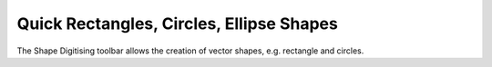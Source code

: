 =========================================
Quick Rectangles, Circles, Ellipse Shapes
=========================================

The Shape Digitising toolbar allows the creation of vector shapes, e.g. rectangle and circles.
